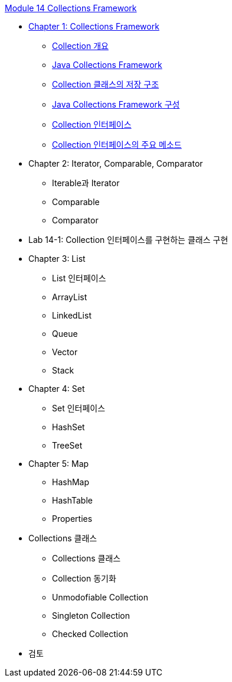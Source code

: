 link:./contents/00_collections_framework.adoc[Module 14 Collections Framework]

* link:./contents/01_collections_framework.adoc[Chapter 1: Collections Framework]
** link:./contents/02_introduction_collection.adoc[Collection 개요]
** link:./contents/03_java_collections_framework.adoc[Java Collections Framework]
** link:./contents/04_collection_stored_structure.adoc[Collection 클래스의 저장 구조]
** link:./contents/05_java_collections_framework_org.adoc[Java Collections Framework 구성]
** link:./contents/06_collection_interface.adoc[Collection 인터페이스]
** link:./contents/07_collection_interface_methods.adoc[Collection 인터페이스의 주요 메소드]

* Chapter 2: Iterator, Comparable, Comparator
** Iterable과 Iterator
** Comparable
** Comparator

* Lab 14-1: Collection 인터페이스를 구현하는 클래스 구현

* Chapter 3: List
** List 인터페이스
** ArrayList
** LinkedList
** Queue
** Vector
** Stack

* Chapter 4: Set
** Set 인터페이스
** HashSet
** TreeSet

* Chapter 5: Map
** HashMap
** HashTable
** Properties

* Collections 클래스
** Collections 클래스
** Collection 동기화
** Unmodofiable Collection
** Singleton Collection
** Checked Collection

* 검토